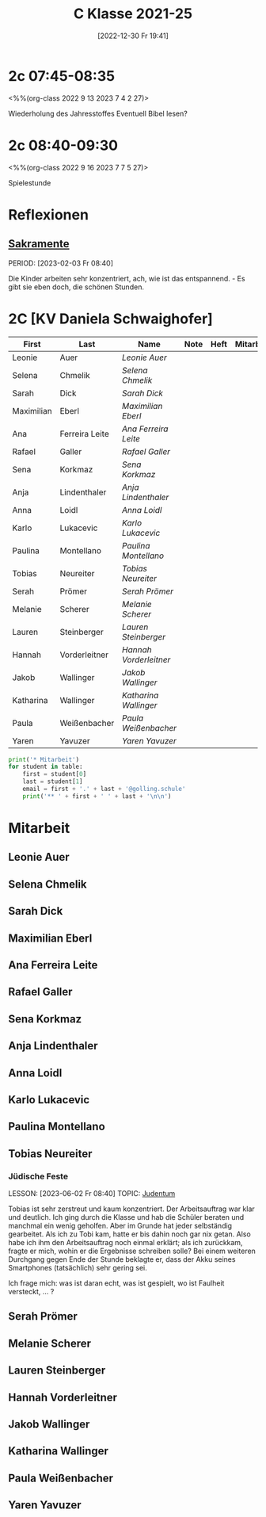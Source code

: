 #+title:      C Klasse 2021-25
#+date:       [2022-12-30 Fr 19:41]
#+filetags:   :2c:Project:
#+identifier: 20221230T194127
#+CATEGORY: golling

* 2c 07:45-08:35
<%%(org-class 2022 9 13 2023 7 4 2 27)>

Wiederholung des Jahresstoffes
Eventuell Bibel lesen?

* 2c 08:40-09:30
<%%(org-class 2022 9 16 2023 7 7 5 27)>

Spielestunde

* Reflexionen

** [[denote:20221226T110823][Sakramente]]
PERIOD: [2023-02-03 Fr 08:40]

Die Kinder arbeiten sehr konzentriert, ach, wie ist das entspannend. - Es gibt sie eben doch, die schönen Stunden.

* 2C [KV Daniela Schwaighofer]

#+Name: 2021-students
| First      | Last           | Name                 | Note | Heft | Mitarbeit | LZK |
|------------+----------------+----------------------+------+------+-----------+-----|
| Leonie     | Auer           | [[Leonie Auer][Leonie Auer]]          |      |      |           |     |
| Selena     | Chmelik        | [[Selena Chmelik][Selena Chmelik]]       |      |      |           |     |
| Sarah      | Dick           | [[Sarah Dick][Sarah Dick]]           |      |      |           |     |
| Maximilian | Eberl          | [[Maximilian Eberl][Maximilian Eberl]]     |      |      |           |     |
| Ana        | Ferreira Leite | [[Ana Ferreira Leite][Ana Ferreira Leite]]   |      |      |           |     |
| Rafael     | Galler         | [[Rafael Galler][Rafael Galler]]        |      |      |           |     |
| Sena       | Korkmaz        | [[Sena Korkmaz][Sena Korkmaz]]         |      |      |           |     |
| Anja       | Lindenthaler   | [[Anja Lindenthaler][Anja Lindenthaler]]    |      |      |           |     |
| Anna       | Loidl          | [[Anna Loidl][Anna Loidl]]           |      |      |           |     |
| Karlo      | Lukacevic      | [[Karlo Lukacevic][Karlo Lukacevic]]      |      |      |           |     |
| Paulina    | Montellano     | [[Paulina Montellano][Paulina Montellano]]   |      |      |           |     |
| Tobias     | Neureiter      | [[Tobias Neureiter][Tobias Neureiter]]     |      |      |           |     |
| Serah      | Prömer         | [[Serah Prömer][Serah Prömer]]         |      |      |           |     |
| Melanie    | Scherer        | [[Melanie Scherer][Melanie Scherer]]      |      |      |           |     |
| Lauren     | Steinberger    | [[Lauren Steinberger][Lauren Steinberger]]   |      |      |           |     |
| Hannah     | Vorderleitner  | [[Hannah Vorderleitner][Hannah Vorderleitner]] |      |      |           |     |
| Jakob      | Wallinger      | [[Jakob Wallinger][Jakob Wallinger]]      |      |      |           |     |
| Katharina  | Wallinger      | [[Katharina Wallinger][Katharina Wallinger]]  |      |      |           |     |
| Paula      | Weißenbacher   | [[Paula Weißenbacher][Paula Weißenbacher]]   |      |      |           |     |
| Yaren      | Yavuzer        | [[Yaren Yavuzer][Yaren Yavuzer]]        |      |      |           |     |
#+TBLFM: $4=vmean($5..$>)
#+TBLFM: $3='(concat "[[" $1 " " $2 "][" $1 " " $2 "]]")
#+TBLFM: $4='(identity remote(2021-22-Mitarbeit,@@#$4))

#+BEGIN_SRC python :var table=2021-students :results output raw
print('* Mitarbeit')
for student in table:
    first = student[0]
    last = student[1]
    email = first + '.' + last + '@golling.schule'
    print('** ' + first + ' ' + last + '\n\n')  
#+END_SRC

#+RESULTS:
* Mitarbeit
** Leonie Auer


** Selena Chmelik


** Sarah Dick


** Maximilian Eberl


** Ana Ferreira Leite


** Rafael Galler


** Sena Korkmaz


** Anja Lindenthaler


** Anna Loidl


** Karlo Lukacevic


** Paulina Montellano


** Tobias Neureiter

*** Jüdische Feste
LESSON: [2023-06-02 Fr 08:40]
TOPIC: [[denote:20230521T094148][Judentum]]

Tobias ist sehr zerstreut und kaum konzentriert. Der Arbeitsauftrag war klar und deutlich. Ich ging durch die Klasse und hab die Schüler beraten und manchmal ein wenig geholfen. Aber im Grunde hat jeder selbständig gearbeitet. Als ich zu Tobi kam, hatte er bis dahin noch gar nix getan. Also habe ich ihm den Arbeitsauftrag noch einmal erklärt; als ich zurückkam, fragte er mich, wohin er die Ergebnisse schreiben solle? Bei einem weiteren Durchgang gegen Ende der Stunde beklagte er, dass der Akku seines Smartphones (tatsächlich) sehr gering sei.

Ich frage mich: was ist daran echt, was ist gespielt, wo ist Faulheit versteckt, ... ?

** Serah Prömer


** Melanie Scherer


** Lauren Steinberger


** Hannah Vorderleitner


** Jakob Wallinger


** Katharina Wallinger


** Paula Weißenbacher


** Yaren Yavuzer


